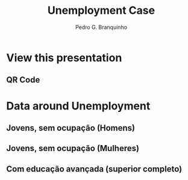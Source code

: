 :REVEAL_PROPERTIES:
#+REVEAL_ROOT: https://cdn.jsdelivr.net/npm/reveal.js
#+REVEAL_REVEAL_JS_VERSION: 4
# #+REVEAL_THEME: sky
#+REVEAL_EXTRA_CSS: ./css/blood.css
#+REVEAL_EXTRA_CSS: ./css/fonts.css
#+REVEAL_EXTERNAL_PLUGINS: (spotlight "js/spotlight.js" "plugin/spotlight.js")
#+REVEAL_EXTRA_SCRIPT_SRC: ./js/caption.js
#+REVEAL_EXTRA_SCRIPT_SRC: ./js/style.js
#+REVEAL_PLUGINS: (highlight)
#+REVEAL_HIGHLIGHT_CSS: https://cdn.jsdelivr.net/npm/reveal.js@4.2.0/plugin/highlight/monokai.css
#+OPTIONS: reveal_global_footer:t
#+OPTIONS: timestamp:nil toc:2 num:nil
:END:

#+title: Unemployment Case
#+AUTHOR: Pedro G. Branquinho
#+OPTIONS: toc:nil

* View this presentation
** QR Code
#+ATTR_HTML: :width 600px
[[file:img/qrcode-presentation.png]]
* Data around Unemployment

** Jovens, sem ocupação (Homens)
:PROPERTIES:
:reveal_background_position: absolute
:reveal_extra_attr: height: 130px; bottom: -700px; border-radius: 10px; padding: 20px;
:reveal_background_iframe: https://data.worldbank.org/share/widget?end=2023&indicators=SL.UEM.NEET.MA.ZS&locations=BR&name_desc=false&start=2023&type=shaded&view=map&year=2023
:END:

# :reveal_src_iframe: https://data.worldbank.org/share/widget?end=2023&indicators=SL.UEM.NEET.MA.ZS&locations=BR&name_desc=false&start=2023&type=shaded&view=map&year=2023
# :reveal_iframe_width: 1200
# :reveal_iframe_height: 800
# :reveal_iframe_frameborder: 0
# :reveal_iframe_scroll: no
# <iframe data-src="https://hakim.se" data-preload></iframe>
# <iframe src="https://data.worldbank.org/share/widget?end=2023&indicators=SL.UEM.NEET.MA.ZS&locations=BR&name_desc=false&start=2023&type=shaded&view=map&year=2023" width='1200' height='800' frameBorder='0' scrolling="no" ></iframe>

** Jovens, sem ocupação (Mulheres)
:PROPERTIES:
:reveal_background_position: absolute
:reveal_extra_attr: height: 130px; bottom: -700px; border-radius: 10px; padding: 20px;
:reveal_background_iframe: https://data.worldbank.org/share/widget?end=2023&indicators=SL.UEM.NEET.FE.ZS&locations=BR&name_desc=false&start=2023&type=shaded&view=map&year=2023
:END:

** Com educação avançada (superior completo)
:PROPERTIES:
:reveal_background_position: absolute
:reveal_extra_attr: height: 130px; bottom: -700px; border-radius: 10px; padding: 20px;
:reveal_background_iframe: https://data.worldbank.org/share/widget?end=2023&indicators=SL.UEM.ADVN.ZS&locations=BR&name_desc=false&start=2023&type=shaded&view=map&year=2023
:END:
